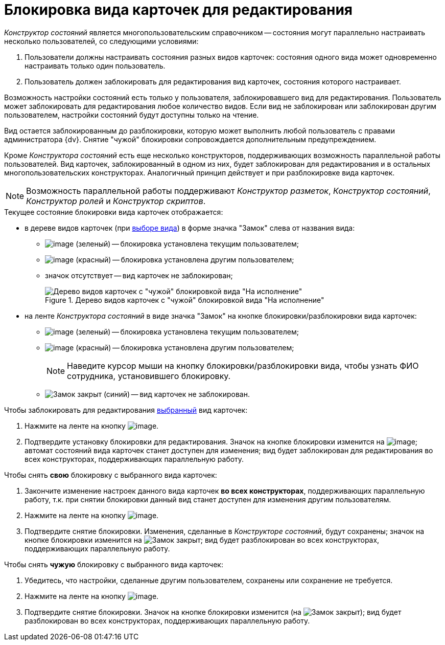 = Блокировка вида карточек для редактирования

_Конструктор состояний_ является многопользовательским справочником -- состояния могут параллельно настраивать несколько пользователей, со следующими условиями:

. Пользователи должны настраивать состояния разных видов карточек: состояния одного вида может одновременно настраивать только один пользователь.
. Пользователь должен заблокировать для редактирования вид карточек, состояния которого настраивает.

Возможность настройки состояний есть только у пользователя, заблокировавшего вид для редактирования. Пользователь может заблокировать для редактирования любое количество видов. Если вид не заблокирован или заблокирован другим пользователем, настройки состояний будут доступны только на чтение.

Вид остается заблокированным до разблокировки, которую может выполнить любой пользователь с правами администратора {dv}. Снятие "чужой" блокировки сопровождается дополнительным предупреждением.

Кроме _Конструктора состояний_ есть еще несколько конструкторов, поддерживающих возможность параллельной работы пользователей. Вид карточек, заблокированный в одном из них, будет заблокирован для редактирования и в остальных многопользовательских конструкторах. Аналогичный принцип действует и при разблокировке вида карточек.

[NOTE]
====
Возможность параллельной работы поддерживают _Конструктор разметок_, _Конструктор состояний_, _Конструктор ролей_ и _Конструктор скриптов_.
====

.Текущее состояние блокировки вида карточек отображается:
* в дереве видов карточек (при xref:states/state_SelectCardType.adoc[выборе вида]) в форме значка "Замок" слева от названия вида:
** image:buttons/state_ico_mylock.png[image] (зеленый) -- блокировка установлена текущим пользователем;
** image:buttons/state_ico_someonelock.png[image] (красный) -- блокировка установлена другим пользователем;
** значок отсутствует -- вид карточек не заблокирован;
+
.Дерево видов карточек с "чужой" блокировкой вида "На исполнение"
image::state_KindTreeWithLock.png[Дерево видов карточек с "чужой" блокировкой вида "На исполнение"]
+
* на ленте _Конструктора состояний_ в виде значка "Замок" на кнопке блокировки/разблокировки вида карточек:
** image:buttons/state_KindLocked.png[image] (зеленый) -- блокировка установлена текущим пользователем;
** image:buttons/state_SomeoneKindLocked.png[image] (красный) -- блокировка установлена другим пользователем;
+
[NOTE]
====
Наведите курсор мыши на кнопку блокировки/разблокировки вида, чтобы узнать ФИО сотрудника, установившего блокировку.
====
** image:buttons/state_KindUnlocked.png[Замок закрыт] (синий) -- вид карточек не заблокирован.

.Чтобы заблокировать для редактирования xref:states/state_SelectCardType.adoc[выбранный] вид карточек:
. Нажмите на ленте на кнопку image:buttons/state_LockKind.png[image].
. Подтвердите установку блокировки для редактирования. Значок на кнопке блокировки изменится на image:buttons/state_KindLocked.png[image]; автомат состояний вида карточек станет доступен для изменения; вид будет заблокирован для редактирования во всех конструкторах, поддерживающих параллельную работу.

.Чтобы снять *свою* блокировку с выбранного вида карточек:
. Закончите изменение настроек данного вида карточек *во всех конструкторах*, поддерживающих параллельную работу, т.к. при снятии блокировки данный вид станет доступен для изменения другим пользователям.
. Нажмите на ленте на кнопку image:buttons/state_UnlockKind.png[image].
. Подтвердите снятие блокировки. Изменения, сделанные в _Конструкторе состояний_, будут сохранены; значок на кнопке блокировки изменится на image:buttons/state_KindUnlocked.png[Замок закрыт]; вид будет разблокирован во всех конструкторах, поддерживающих параллельную работу.

.Чтобы снять *чужую* блокировку с выбранного вида карточек:
. Убедитесь, что настройки, сделанные другим пользователем, сохранены или сохранение не требуется.
. Нажмите на ленте на кнопку image:buttons/state_SomeoneUnlockKind.png[image].
. Подтвердите снятие блокировки. Значок на кнопке блокировки изменится (на image:buttons/state_KindUnlocked.png[Замок закрыт]); вид будет разблокирован во всех конструкторах, поддерживающих параллельную работу.
